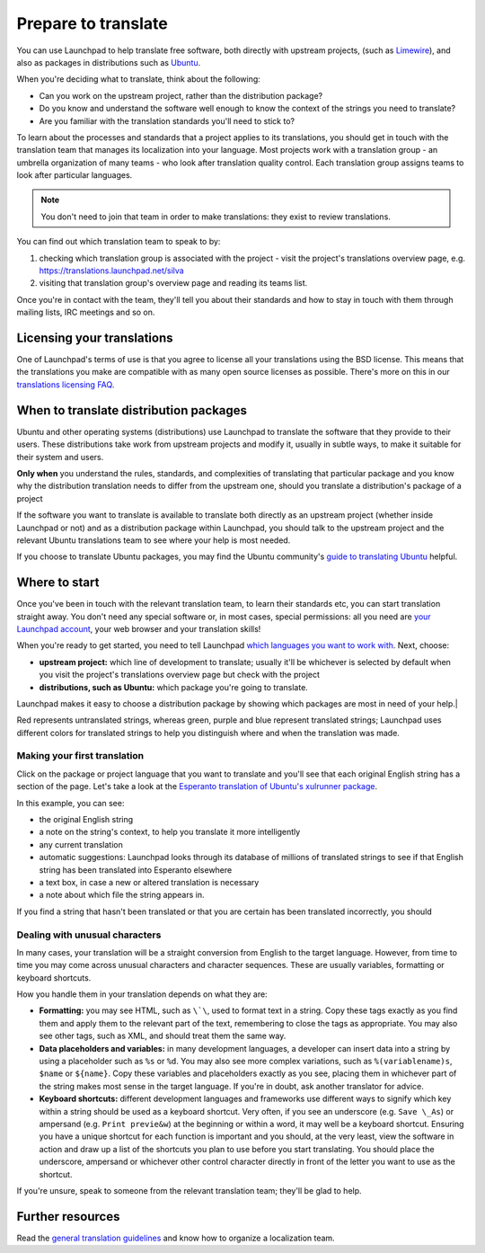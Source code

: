 Prepare to translate
=====================

You can use Launchpad to help translate free software, both directly
with upstream projects, (such as
`Limewire <https://translations.launchpad.net/limewire>`__), and also as
packages in distributions such as
`Ubuntu <https://translations.launchpad.net/ubuntu>`__.

When you're deciding what to translate, think about the following:

-  Can you work on the upstream project, rather than the distribution
   package?
-  Do you know and understand the software well enough to know the
   context of the strings you need to translate?
-  Are you familiar with the translation standards you'll need to stick
   to?

To learn about the processes and standards that a project applies to its
translations, you should get in touch with the translation team that
manages its localization into your language. Most projects work with a
translation group - an umbrella organization of many teams - who look
after translation quality control. Each translation group assigns teams
to look after particular languages.

.. note:: 
    You don't need to join that team in order to make
    translations: they exist to review translations.

You can find out which translation team to speak to by:

1. checking which translation group is associated with the project -
   visit the project's translations overview page, e.g.
   https://translations.launchpad.net/silva
2. visiting that translation group's overview page and reading its teams
   list.

Once you're in contact with the team, they'll tell you about their
standards and how to stay in touch with them through mailing lists, IRC
meetings and so on.

Licensing your translations
---------------------------

One of Launchpad's terms of use is that you agree to license all your
translations using the BSD license. This means that the translations you
make are compatible with as many open source licenses as possible.
There's more on this in our `translations licensing
FAQ <Translations/LicensingFAQ>`__.

When to translate distribution packages
---------------------------------------

Ubuntu and other operating systems (distributions) use Launchpad to
translate the software that they provide to their users. These
distributions take work from upstream projects and modify it, usually in
subtle ways, to make it suitable for their system and users.

**Only when** you understand the rules, standards, and complexities of
translating that particular package and you know why the distribution
translation needs to differ from the upstream one, should you translate
a distribution's package of a project

If the software you want to translate is available to translate both
directly as an upstream project (whether inside Launchpad or not) and as
a distribution package within Launchpad, you should talk to the upstream
project and the relevant Ubuntu translations team to see where your help
is most needed.

If you choose to translate Ubuntu packages, you may find the Ubuntu
community's `guide to translating
Ubuntu <https://wiki.ubuntu.com/TranslatingUbuntu>`__ helpful.

Where to start
--------------

Once you've been in touch with the relevant translation team, to learn
their standards etc, you can start translation straight away. You don't
need any special software or, in most cases, special permissions: all
you need are `your Launchpad account <YourAccount>`__, your web browser
and your translation skills!

When you're ready to get started, you need to tell Launchpad `which
languages you want to work
with <https://launchpad.net/people/+me/+editlanguages>`__. Next, choose:

-  **upstream project:** which line of development to translate; usually
   it'll be whichever is selected by default when you visit the
   project's translations overview page but check with the project
-  **distributions, such as Ubuntu:** which package you're going to
   translate.

Launchpad makes it easy to choose a distribution package by showing
which packages are most in need of your help.|

Red represents untranslated strings, whereas green, purple and blue
represent translated strings; Launchpad uses different colors for
translated strings to help you distinguish where and when the
translation was made.

Making your first translation
~~~~~~~~~~~~~~~~~~~~~~~~~~~~~

Click on the package or project language that you want to translate and
you'll see that each original English string has a section of the page.
Let's take a look at the `Esperanto translation of Ubuntu's xulrunner
package <https://translations.launchpad.net/ubuntu/hardy/+source/xulrunner-1.9/+pots/xulrunner/eo/+translate>`__.

In this example, you can see:

-  the original English string
-  a note on the string's context, to help you translate it more
   intelligently
-  any current translation
-  automatic suggestions: Launchpad looks through its database of
   millions of translated strings to see if that English string has been
   translated into Esperanto elsewhere
-  a text box, in case a new or altered translation is necessary
-  a note about which file the string appears in.

If you find a string that hasn't been translated or that you are certain
has been translated incorrectly, you should

Dealing with unusual characters
~~~~~~~~~~~~~~~~~~~~~~~~~~~~~~~

In many cases, your translation will be a straight conversion from
English to the target language. However, from time to time you may come
across unusual characters and character sequences. These are usually
variables, formatting or keyboard shortcuts.

How you handle them in your translation depends on what they are:

-  **Formatting:** you may see HTML, such as ``\`\``, used to format
   text in a string. Copy these tags exactly as you find them and apply
   them to the relevant part of the text, remembering to close the tags
   as appropriate. You may also see other tags, such as XML, and should
   treat them the same way.
-  **Data placeholders and variables:** in many development languages, a
   developer can insert data into a string by using a placeholder such
   as ``%s`` or ``%d``. You may also see more complex variations,
   such as ``%(variablename)s``, ``$name`` or ``${name}``.
   Copy these variables and placeholders exactly as you see, placing
   them in whichever part of the string makes most sense in the target
   language. If you're in doubt, ask another translator for advice.
-  **Keyboard shortcuts:** different development languages and
   frameworks use different ways to signify which key within a string
   should be used as a keyboard shortcut. Very often, if you see an
   underscore (e.g. ``Save \_As``) or ampersand (e.g. ``Print
   previe&w``) at the beginning or within a word, it may well be a
   keyboard shortcut. Ensuring you have a unique shortcut for each
   function is important and you should, at the very least, view the
   software in action and draw up a list of the shortcuts you plan to
   use before you start translating. You should place the underscore,
   ampersand or whichever other control character directly in front of
   the letter you want to use as the shortcut.

If you're unsure, speak to someone from the relevant translation team;
they'll be glad to help.

Further resources
-----------------

Read the `general translation guidelines <Translations/Guide>`__ and
know how to organize a localization team.
